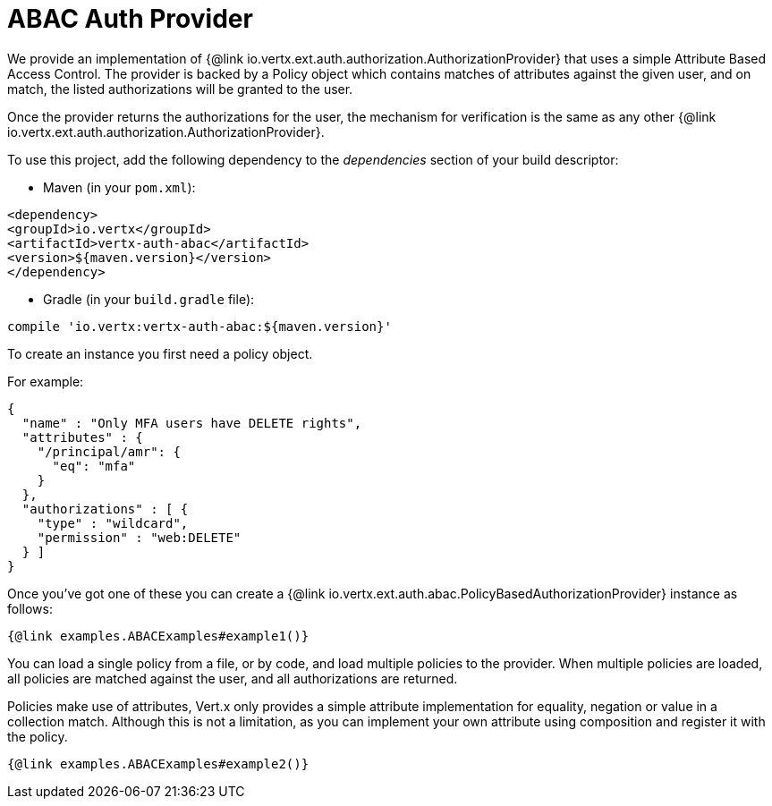 = ABAC Auth Provider

We provide an implementation of {@link io.vertx.ext.auth.authorization.AuthorizationProvider} that uses a simple
Attribute Based Access Control. The provider is backed by a Policy object which contains matches of attributes against
the given user, and on match, the listed authorizations will be granted to the user.

Once the provider returns the authorizations for the user, the mechanism for verification is the same as any other
{@link io.vertx.ext.auth.authorization.AuthorizationProvider}.

To use this project, add the following dependency to the _dependencies_ section of your build descriptor:

* Maven (in your `pom.xml`):

[source,xml,subs="+attributes"]
----
<dependency>
<groupId>io.vertx</groupId>
<artifactId>vertx-auth-abac</artifactId>
<version>${maven.version}</version>
</dependency>
----

* Gradle (in your `build.gradle` file):

[source,groovy,subs="+attributes"]
----
compile 'io.vertx:vertx-auth-abac:${maven.version}'
----

To create an instance you first need a policy object.

For example:

[source,json]
----
{
  "name" : "Only MFA users have DELETE rights",
  "attributes" : {
    "/principal/amr": {
      "eq": "mfa"
    }
  },
  "authorizations" : [ {
    "type" : "wildcard",
    "permission" : "web:DELETE"
  } ]
}
----

Once you've got one of these you can create a {@link io.vertx.ext.auth.abac.PolicyBasedAuthorizationProvider} instance
as follows:

[source,$lang]
----
{@link examples.ABACExamples#example1()}
----

You can load a single policy from a file, or by code, and load multiple policies to the provider. When multiple policies
are loaded, all policies are matched against the user, and all authorizations are returned.

Policies make use of attributes, Vert.x only provides a simple attribute implementation for equality, negation or value
in a collection match. Although this is not a limitation, as you can implement your own attribute using composition and
register it with the policy.

[source,$lang]
----
{@link examples.ABACExamples#example2()}
----
